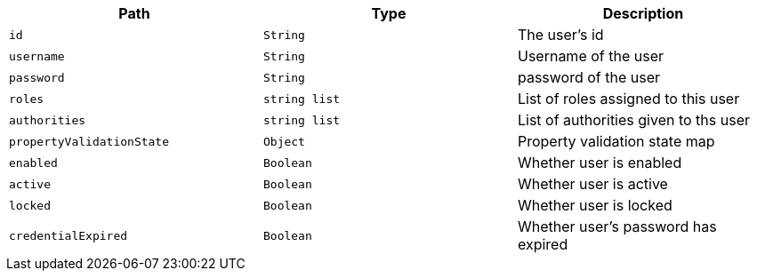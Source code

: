 |===
|Path|Type|Description

|`+id+`
|`+String+`
|The user's id

|`+username+`
|`+String+`
|Username of the user

|`+password+`
|`+String+`
|password of the user

|`+roles+`
|`+string list+`
|List of roles assigned to this user

|`+authorities+`
|`+string list+`
|List of authorities given to ths user

|`+propertyValidationState+`
|`+Object+`
|Property validation state map

|`+enabled+`
|`+Boolean+`
|Whether user is enabled

|`+active+`
|`+Boolean+`
|Whether user is active

|`+locked+`
|`+Boolean+`
|Whether user is locked

|`+credentialExpired+`
|`+Boolean+`
|Whether user's password has expired

|===